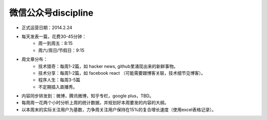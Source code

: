 =======================
微信公众号discipline
=======================

* 正式运营日期：2014.2.24
* 每天发表一篇，花费30-45分钟：
	* 周一到周五：8:15
	* 周六/周日/节假日：9:15
* 周文章分布：
	* 技术猎奇：每周1-2篇，如	hacker news, github里涌现出来的新鲜事物。
	* 技术分享：每周1-2篇，如 facebook react （可能需要跟博客关联，技术细节见博客）。
	* 程序人生：每周3-5篇
	* 不定期插入直播秀。
* 内容同步转发到：微博，腾讯微博，知乎专栏，google plus，TBD。
* 每周周一花两个小时分析上周的统计数据，并规划好本周要发的内容的大纲。
* 以本周末的实际关注用户为基数，力争周关注用户保持在15%的复合增长速度（使用excel表格记录）。
